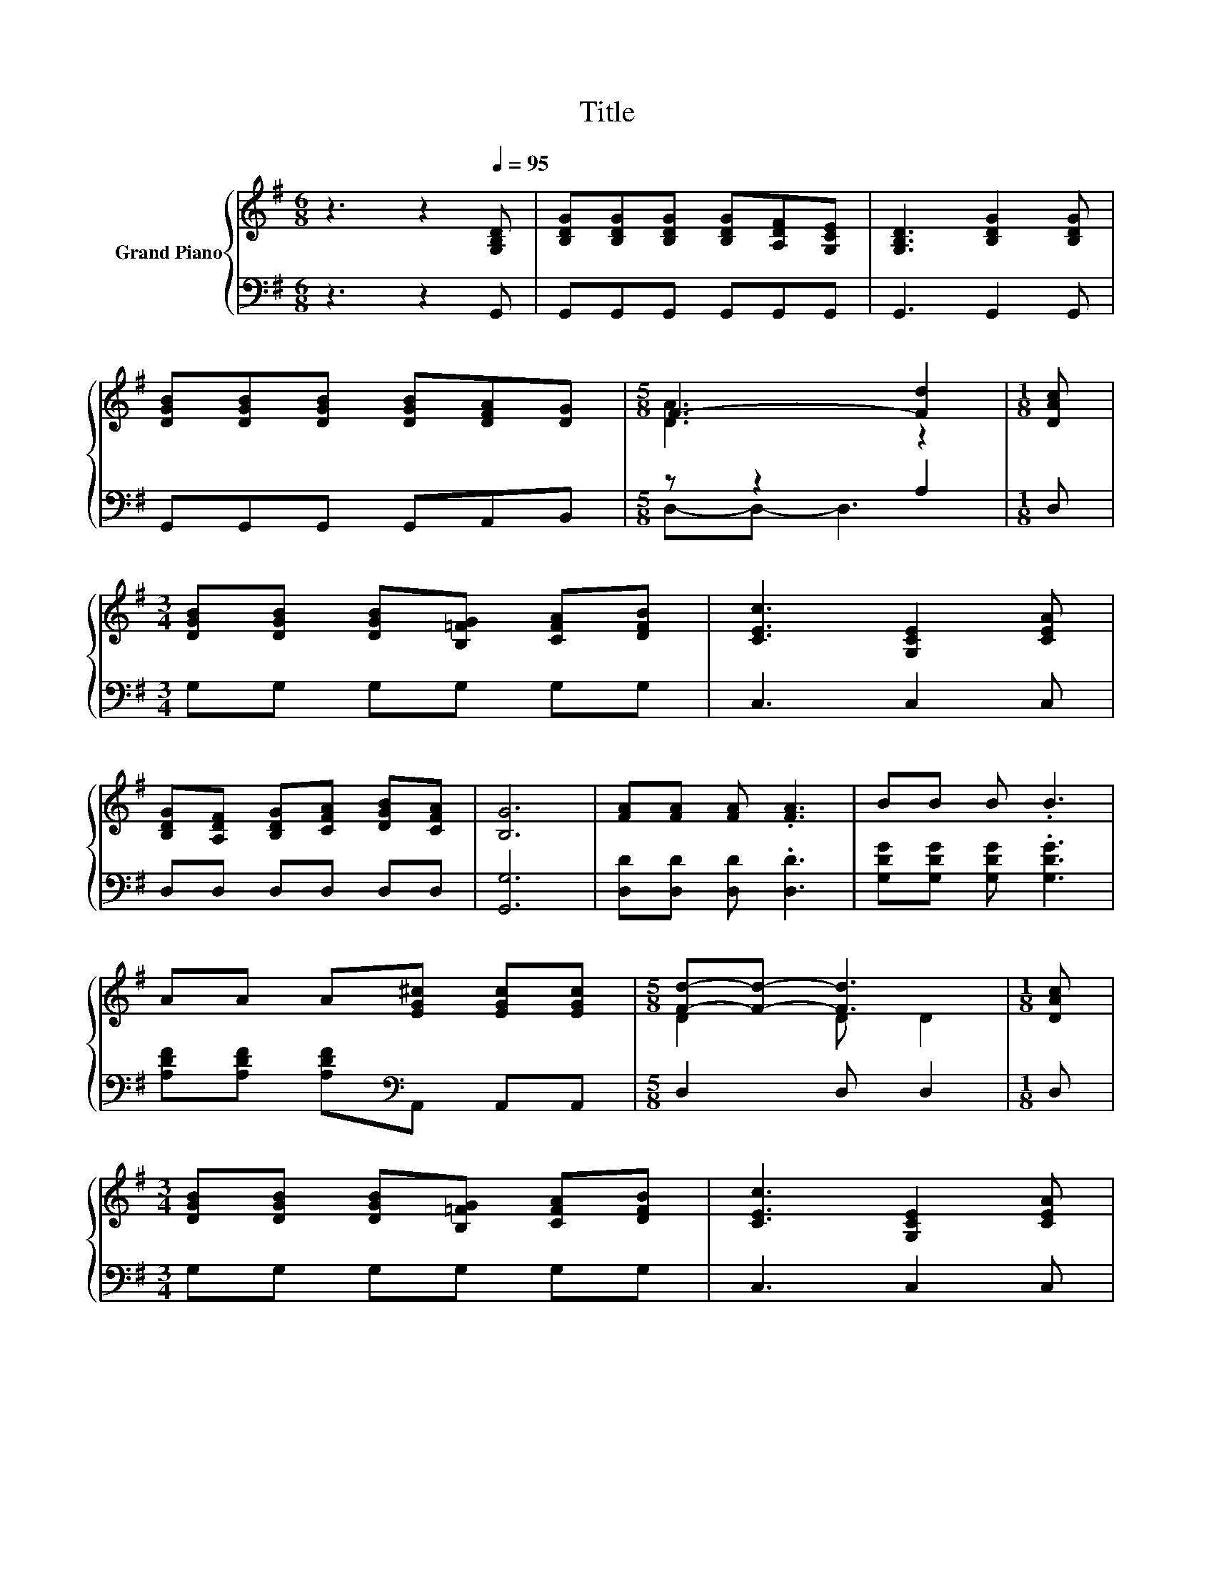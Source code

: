 X:1
T:Title
%%score { ( 1 3 ) | ( 2 4 ) }
L:1/8
M:6/8
K:G
V:1 treble nm="Grand Piano"
V:3 treble 
V:2 bass 
V:4 bass 
V:1
 z3 z2[Q:1/4=95] [G,B,D] | [B,DG][B,DG][B,DG] [B,DG][A,DF][G,CE] | [G,B,D]3 [B,DG]2 [B,DG] | %3
 [DGB][DGB][DGB] [DGB][DFA][DG] |[M:5/8] F3- [Fd]2 |[M:1/8] [DAc] | %6
[M:3/4] [DGB][DGB] [DGB][B,=FG] [CFA][DFB] | [CEc]3 [G,CE]2 [CEA] | %8
 [B,DG][A,DF] [B,DG][CFA] [DGB][CFA] | [B,G]6 | [FA][FA] [FA] .[FA]3 | BB B .B3 | %12
 AA A[EG^c] [EGc][EGc] |[M:5/8] [Fd]-[Fd]- [Fd]3 |[M:1/8] [DAc] | %15
[M:3/4] [DGB][DGB] [DGB][B,=FG] [CFA][DFB] | [CEc]3 [G,CE]2 [CEA] | %17
 [B,DG][A,DF] [B,DG][CFA] [DGB][CFA] |[M:7/4] [G,B,G]6 z2 z2 z4 |] %19
V:2
 z3 z2 G,, | G,,G,,G,, G,,G,,G,, | G,,3 G,,2 G,, | G,,G,,G,, G,,A,,B,, |[M:5/8] z z2 A,2 | %5
[M:1/8] D, |[M:3/4] G,G, G,G, G,G, | C,3 C,2 C, | D,D, D,D, D,D, | [G,,G,]6 | %10
 [D,D][D,D] [D,D] .[D,D]3 | [G,DG][G,DG] [G,DG] .[G,DG]3 | [A,DF][A,DF] [A,DF][K:bass]A,, A,,A,, | %13
[M:5/8] D,2 D, D,2 |[M:1/8] D, |[M:3/4] G,G, G,G, G,G, | C,3 C,2 C, | D,D, D,D, D,D, | %18
[M:7/4] G,,6 z2 z2 z4 |] %19
V:3
 x6 | x6 | x6 | x6 |[M:5/8] [DA]3 z2 |[M:1/8] x |[M:3/4] x6 | x6 | x6 | x6 | x6 | x6 | x6 | %13
[M:5/8] D2 D D2 |[M:1/8] x |[M:3/4] x6 | x6 | x6 |[M:7/4] x14 |] %19
V:4
 x6 | x6 | x6 | x6 |[M:5/8] D,-D,- D,3 |[M:1/8] x |[M:3/4] x6 | x6 | x6 | x6 | x6 | x6 | %12
 x3[K:bass] x3 |[M:5/8] x5 |[M:1/8] x |[M:3/4] x6 | x6 | x6 |[M:7/4] x14 |] %19

